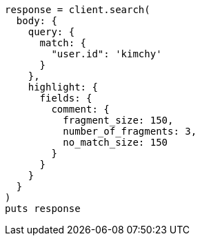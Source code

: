 [source, ruby]
----
response = client.search(
  body: {
    query: {
      match: {
        "user.id": 'kimchy'
      }
    },
    highlight: {
      fields: {
        comment: {
          fragment_size: 150,
          number_of_fragments: 3,
          no_match_size: 150
        }
      }
    }
  }
)
puts response
----
